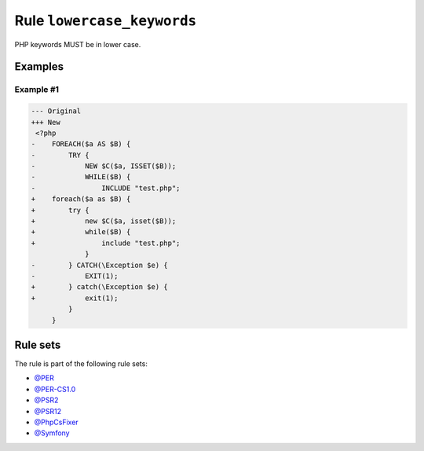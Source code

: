 ===========================
Rule ``lowercase_keywords``
===========================

PHP keywords MUST be in lower case.

Examples
--------

Example #1
~~~~~~~~~~

.. code-block:: diff

   --- Original
   +++ New
    <?php
   -    FOREACH($a AS $B) {
   -        TRY {
   -            NEW $C($a, ISSET($B));
   -            WHILE($B) {
   -                INCLUDE "test.php";
   +    foreach($a as $B) {
   +        try {
   +            new $C($a, isset($B));
   +            while($B) {
   +                include "test.php";
                }
   -        } CATCH(\Exception $e) {
   -            EXIT(1);
   +        } catch(\Exception $e) {
   +            exit(1);
            }
        }

Rule sets
---------

The rule is part of the following rule sets:

- `@PER <./../../ruleSets/PER.rst>`_
- `@PER-CS1.0 <./../../ruleSets/PER-CS1.0.rst>`_
- `@PSR2 <./../../ruleSets/PSR2.rst>`_
- `@PSR12 <./../../ruleSets/PSR12.rst>`_
- `@PhpCsFixer <./../../ruleSets/PhpCsFixer.rst>`_
- `@Symfony <./../../ruleSets/Symfony.rst>`_

